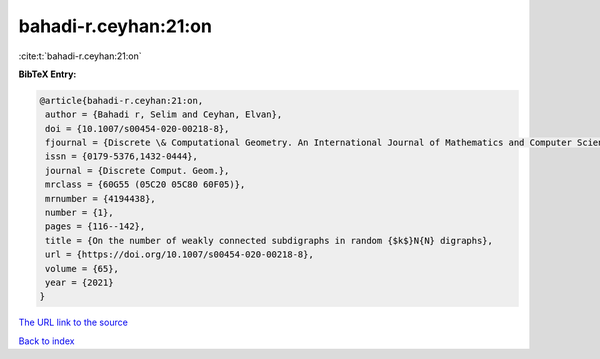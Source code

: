 bahadi-r.ceyhan:21:on
=====================

:cite:t:`bahadi-r.ceyhan:21:on`

**BibTeX Entry:**

.. code-block:: bibtex

   @article{bahadi-r.ceyhan:21:on,
    author = {Bahadi r, Selim and Ceyhan, Elvan},
    doi = {10.1007/s00454-020-00218-8},
    fjournal = {Discrete \& Computational Geometry. An International Journal of Mathematics and Computer Science},
    issn = {0179-5376,1432-0444},
    journal = {Discrete Comput. Geom.},
    mrclass = {60G55 (05C20 05C80 60F05)},
    mrnumber = {4194438},
    number = {1},
    pages = {116--142},
    title = {On the number of weakly connected subdigraphs in random {$k$}N{N} digraphs},
    url = {https://doi.org/10.1007/s00454-020-00218-8},
    volume = {65},
    year = {2021}
   }
`The URL link to the source <ttps://doi.org/10.1007/s00454-020-00218-8}>`_


`Back to index <../By-Cite-Keys.html>`_
